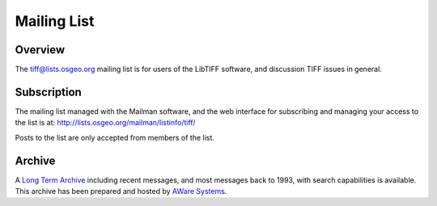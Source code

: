 Mailing List
============


Overview
--------

The `tiff@lists.osgeo.org <tiff@lists.osgeo.org>`_ mailing list is for users of the LibTIFF software, and
discussion TIFF issues in general.


Subscription
------------

The mailing list managed with the Mailman software, and the web interface for subscribing
and managing your access to the list is at: `<http://lists.osgeo.org/mailman/listinfo/tiff/>`_

Posts to the list are only accepted from members of the list.


Archive
-------

A `Long Term Archive <http://www.awaresystems.be/imaging/tiff/tml.html>`_
including recent messages, and most messages back to 1993,
with search capabilities is available.  This archive has been prepared
and hosted by `AWare Systems <http://www.awaresystems.be>`_.
